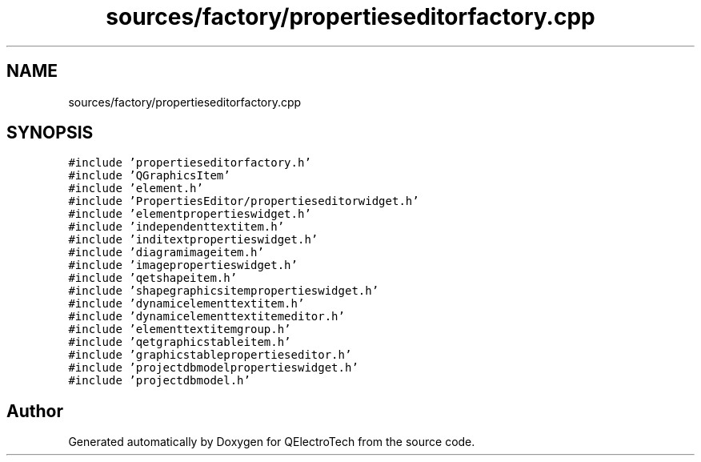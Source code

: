 .TH "sources/factory/propertieseditorfactory.cpp" 3 "Thu Aug 27 2020" "Version 0.8-dev" "QElectroTech" \" -*- nroff -*-
.ad l
.nh
.SH NAME
sources/factory/propertieseditorfactory.cpp
.SH SYNOPSIS
.br
.PP
\fC#include 'propertieseditorfactory\&.h'\fP
.br
\fC#include 'QGraphicsItem'\fP
.br
\fC#include 'element\&.h'\fP
.br
\fC#include 'PropertiesEditor/propertieseditorwidget\&.h'\fP
.br
\fC#include 'elementpropertieswidget\&.h'\fP
.br
\fC#include 'independenttextitem\&.h'\fP
.br
\fC#include 'inditextpropertieswidget\&.h'\fP
.br
\fC#include 'diagramimageitem\&.h'\fP
.br
\fC#include 'imagepropertieswidget\&.h'\fP
.br
\fC#include 'qetshapeitem\&.h'\fP
.br
\fC#include 'shapegraphicsitempropertieswidget\&.h'\fP
.br
\fC#include 'dynamicelementtextitem\&.h'\fP
.br
\fC#include 'dynamicelementtextitemeditor\&.h'\fP
.br
\fC#include 'elementtextitemgroup\&.h'\fP
.br
\fC#include 'qetgraphicstableitem\&.h'\fP
.br
\fC#include 'graphicstablepropertieseditor\&.h'\fP
.br
\fC#include 'projectdbmodelpropertieswidget\&.h'\fP
.br
\fC#include 'projectdbmodel\&.h'\fP
.br

.SH "Author"
.PP 
Generated automatically by Doxygen for QElectroTech from the source code\&.
